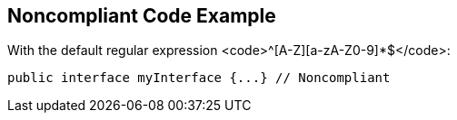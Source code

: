 == Noncompliant Code Example

With the default regular expression <code>^[A-Z][a-zA-Z0-9]*$</code>:

----
public interface myInterface {...} // Noncompliant
----
